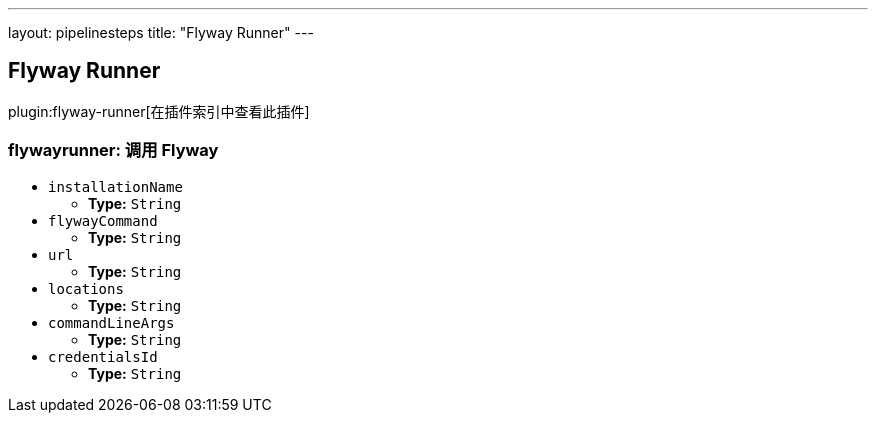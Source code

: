 ---
layout: pipelinesteps
title: "Flyway Runner"
---

:notitle:
:description:
:author:
:email: jenkinsci-users@googlegroups.com
:sectanchors:
:toc: left

== Flyway Runner

plugin:flyway-runner[在插件索引中查看此插件]

=== +flywayrunner+: 调用 Flyway
++++
<ul><li><code>installationName</code>
<ul><li><b>Type:</b> <code>String</code></li></ul></li>
<li><code>flywayCommand</code>
<ul><li><b>Type:</b> <code>String</code></li></ul></li>
<li><code>url</code>
<ul><li><b>Type:</b> <code>String</code></li></ul></li>
<li><code>locations</code>
<ul><li><b>Type:</b> <code>String</code></li></ul></li>
<li><code>commandLineArgs</code>
<ul><li><b>Type:</b> <code>String</code></li></ul></li>
<li><code>credentialsId</code>
<ul><li><b>Type:</b> <code>String</code></li></ul></li>
</ul>


++++
